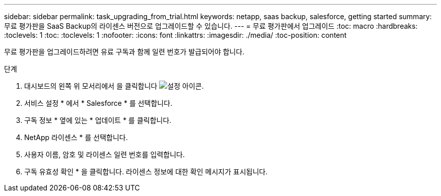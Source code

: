 ---
sidebar: sidebar 
permalink: task_upgrading_from_trial.html 
keywords: netapp, saas backup, salesforce, getting started 
summary: 무료 평가판을 SaaS Backup의 라이센스 버전으로 업그레이드할 수 있습니다. 
---
= 무료 평가판에서 업그레이드
:toc: macro
:hardbreaks:
:toclevels: 1
:toc: 
:toclevels: 1
:nofooter: 
:icons: font
:linkattrs: 
:imagesdir: ./media/
:toc-position: content


[role="lead"]
무료 평가판을 업그레이드하려면 유료 구독과 함께 일련 번호가 발급되어야 합니다.

.단계
. 대시보드의 왼쪽 위 모서리에서 을 클릭합니다 image:configure_icon.jpg["설정 아이콘"].
. 서비스 설정 * 에서 * Salesforce * 를 선택합니다.
. 구독 정보 * 옆에 있는 * 업데이트 * 를 클릭합니다.
. NetApp 라이센스 * 를 선택합니다.
. 사용자 이름, 암호 및 라이센스 일련 번호를 입력합니다.
. 구독 유효성 확인 * 을 클릭합니다. 라이센스 정보에 대한 확인 메시지가 표시됩니다.

